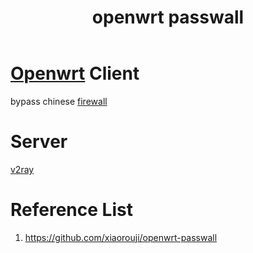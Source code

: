 :PROPERTIES:
:ID:       7c0c9d89-724c-4572-8302-7688e15e14b5
:END:
#+title: openwrt passwall
#+filetags:  

* [[id:dfedb92d-7290-4643-b06b-088a497746b3][Openwrt]] Client
bypass chinese [[id:f7904304-e3e3-484c-b541-349030a56fe3][firewall]]

* Server
[[id:ce2da6cf-af1b-4da7-a059-4bbe38bdbf20][v2ray]]

* Reference List
1. https://github.com/xiaorouji/openwrt-passwall
